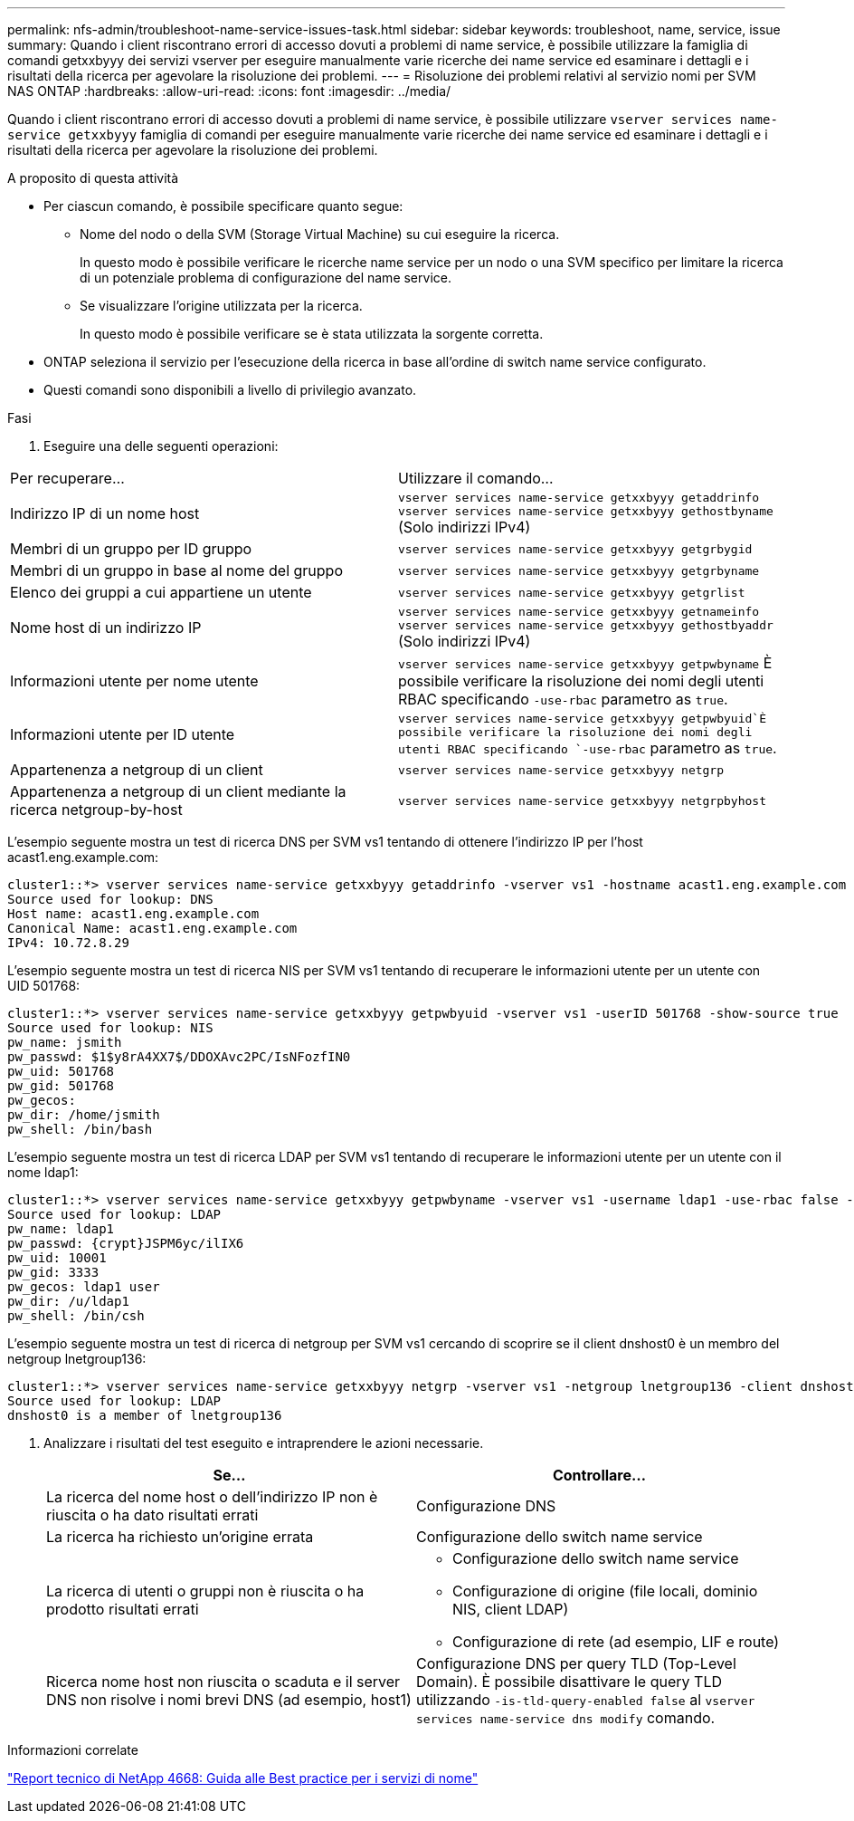 ---
permalink: nfs-admin/troubleshoot-name-service-issues-task.html 
sidebar: sidebar 
keywords: troubleshoot, name, service, issue 
summary: Quando i client riscontrano errori di accesso dovuti a problemi di name service, è possibile utilizzare la famiglia di comandi getxxbyyy dei servizi vserver per eseguire manualmente varie ricerche dei name service ed esaminare i dettagli e i risultati della ricerca per agevolare la risoluzione dei problemi. 
---
= Risoluzione dei problemi relativi al servizio nomi per SVM NAS ONTAP
:hardbreaks:
:allow-uri-read: 
:icons: font
:imagesdir: ../media/


[role="lead"]
Quando i client riscontrano errori di accesso dovuti a problemi di name service, è possibile utilizzare `vserver services name-service getxxbyyy` famiglia di comandi per eseguire manualmente varie ricerche dei name service ed esaminare i dettagli e i risultati della ricerca per agevolare la risoluzione dei problemi.

.A proposito di questa attività
* Per ciascun comando, è possibile specificare quanto segue:
+
** Nome del nodo o della SVM (Storage Virtual Machine) su cui eseguire la ricerca.
+
In questo modo è possibile verificare le ricerche name service per un nodo o una SVM specifico per limitare la ricerca di un potenziale problema di configurazione del name service.

** Se visualizzare l'origine utilizzata per la ricerca.
+
In questo modo è possibile verificare se è stata utilizzata la sorgente corretta.



* ONTAP seleziona il servizio per l'esecuzione della ricerca in base all'ordine di switch name service configurato.
* Questi comandi sono disponibili a livello di privilegio avanzato.


.Fasi
. Eseguire una delle seguenti operazioni:


|===


| Per recuperare... | Utilizzare il comando... 


 a| 
Indirizzo IP di un nome host
 a| 
`vserver services name-service getxxbyyy getaddrinfo`  `vserver services name-service getxxbyyy gethostbyname` (Solo indirizzi IPv4)



 a| 
Membri di un gruppo per ID gruppo
 a| 
`vserver services name-service getxxbyyy getgrbygid`



 a| 
Membri di un gruppo in base al nome del gruppo
 a| 
`vserver services name-service getxxbyyy getgrbyname`



 a| 
Elenco dei gruppi a cui appartiene un utente
 a| 
`vserver services name-service getxxbyyy getgrlist`



 a| 
Nome host di un indirizzo IP
 a| 
`vserver services name-service getxxbyyy getnameinfo`  `vserver services name-service getxxbyyy gethostbyaddr` (Solo indirizzi IPv4)



 a| 
Informazioni utente per nome utente
 a| 
`vserver services name-service getxxbyyy getpwbyname` È possibile verificare la risoluzione dei nomi degli utenti RBAC specificando `-use-rbac` parametro as `true`.



 a| 
Informazioni utente per ID utente
 a| 
`vserver services name-service getxxbyyy getpwbyuid`È possibile verificare la risoluzione dei nomi degli utenti RBAC specificando `-use-rbac` parametro as `true`.



 a| 
Appartenenza a netgroup di un client
 a| 
`vserver services name-service getxxbyyy netgrp`



 a| 
Appartenenza a netgroup di un client mediante la ricerca netgroup-by-host
 a| 
`vserver services name-service getxxbyyy netgrpbyhost`

|===
L'esempio seguente mostra un test di ricerca DNS per SVM vs1 tentando di ottenere l'indirizzo IP per l'host acast1.eng.example.com:

[listing]
----
cluster1::*> vserver services name-service getxxbyyy getaddrinfo -vserver vs1 -hostname acast1.eng.example.com -address-family all -show-source true
Source used for lookup: DNS
Host name: acast1.eng.example.com
Canonical Name: acast1.eng.example.com
IPv4: 10.72.8.29
----
L'esempio seguente mostra un test di ricerca NIS per SVM vs1 tentando di recuperare le informazioni utente per un utente con UID 501768:

[listing]
----
cluster1::*> vserver services name-service getxxbyyy getpwbyuid -vserver vs1 -userID 501768 -show-source true
Source used for lookup: NIS
pw_name: jsmith
pw_passwd: $1$y8rA4XX7$/DDOXAvc2PC/IsNFozfIN0
pw_uid: 501768
pw_gid: 501768
pw_gecos:
pw_dir: /home/jsmith
pw_shell: /bin/bash
----
L'esempio seguente mostra un test di ricerca LDAP per SVM vs1 tentando di recuperare le informazioni utente per un utente con il nome ldap1:

[listing]
----
cluster1::*> vserver services name-service getxxbyyy getpwbyname -vserver vs1 -username ldap1 -use-rbac false -show-source true
Source used for lookup: LDAP
pw_name: ldap1
pw_passwd: {crypt}JSPM6yc/ilIX6
pw_uid: 10001
pw_gid: 3333
pw_gecos: ldap1 user
pw_dir: /u/ldap1
pw_shell: /bin/csh
----
L'esempio seguente mostra un test di ricerca di netgroup per SVM vs1 cercando di scoprire se il client dnshost0 è un membro del netgroup lnetgroup136:

[listing]
----
cluster1::*> vserver services name-service getxxbyyy netgrp -vserver vs1 -netgroup lnetgroup136 -client dnshost0 -show-source true
Source used for lookup: LDAP
dnshost0 is a member of lnetgroup136
----
. Analizzare i risultati del test eseguito e intraprendere le azioni necessarie.
+
[cols="2*"]
|===
| Se... | Controllare... 


 a| 
La ricerca del nome host o dell'indirizzo IP non è riuscita o ha dato risultati errati
 a| 
Configurazione DNS



 a| 
La ricerca ha richiesto un'origine errata
 a| 
Configurazione dello switch name service



 a| 
La ricerca di utenti o gruppi non è riuscita o ha prodotto risultati errati
 a| 
** Configurazione dello switch name service
** Configurazione di origine (file locali, dominio NIS, client LDAP)
** Configurazione di rete (ad esempio, LIF e route)




 a| 
Ricerca nome host non riuscita o scaduta e il server DNS non risolve i nomi brevi DNS (ad esempio, host1)
 a| 
Configurazione DNS per query TLD (Top-Level Domain). È possibile disattivare le query TLD utilizzando `-is-tld-query-enabled false` al `vserver services name-service dns modify` comando.

|===


.Informazioni correlate
https://www.netapp.com/pdf.html?item=/media/16328-tr-4668pdf.pdf["Report tecnico di NetApp 4668: Guida alle Best practice per i servizi di nome"^]

